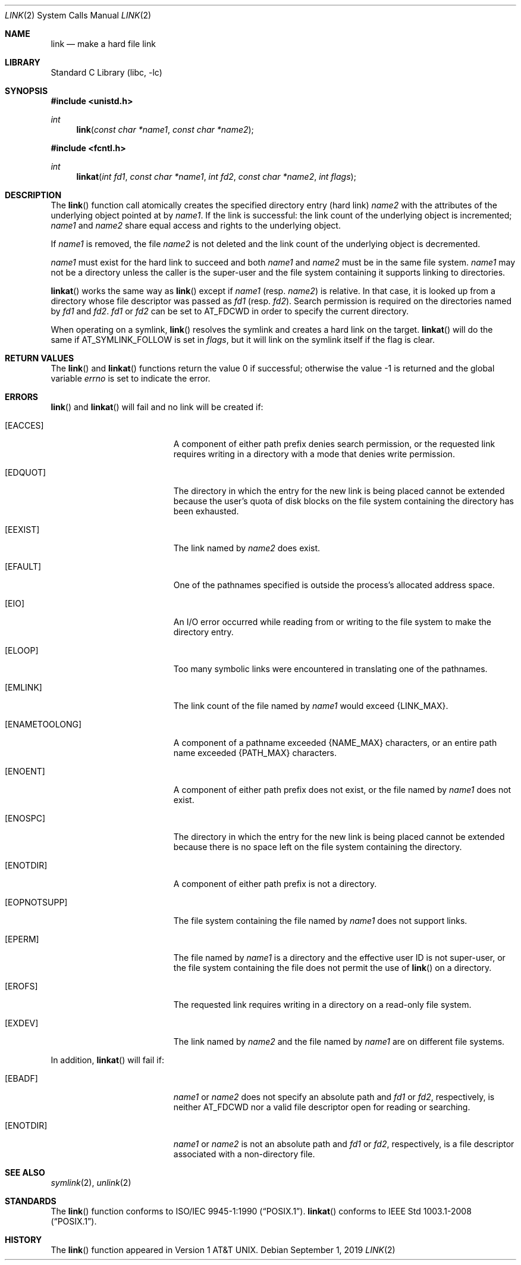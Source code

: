 .\"	$NetBSD: link.2,v 1.32.26.1 2020/04/13 08:03:11 martin Exp $
.\"
.\" Copyright (c) 1980, 1991, 1993, 2011
.\"	The Regents of the University of California.  All rights reserved.
.\"
.\" Redistribution and use in source and binary forms, with or without
.\" modification, are permitted provided that the following conditions
.\" are met:
.\" 1. Redistributions of source code must retain the above copyright
.\"    notice, this list of conditions and the following disclaimer.
.\" 2. Redistributions in binary form must reproduce the above copyright
.\"    notice, this list of conditions and the following disclaimer in the
.\"    documentation and/or other materials provided with the distribution.
.\" 3. Neither the name of the University nor the names of its contributors
.\"    may be used to endorse or promote products derived from this software
.\"    without specific prior written permission.
.\"
.\" THIS SOFTWARE IS PROVIDED BY THE REGENTS AND CONTRIBUTORS ``AS IS'' AND
.\" ANY EXPRESS OR IMPLIED WARRANTIES, INCLUDING, BUT NOT LIMITED TO, THE
.\" IMPLIED WARRANTIES OF MERCHANTABILITY AND FITNESS FOR A PARTICULAR PURPOSE
.\" ARE DISCLAIMED.  IN NO EVENT SHALL THE REGENTS OR CONTRIBUTORS BE LIABLE
.\" FOR ANY DIRECT, INDIRECT, INCIDENTAL, SPECIAL, EXEMPLARY, OR CONSEQUENTIAL
.\" DAMAGES (INCLUDING, BUT NOT LIMITED TO, PROCUREMENT OF SUBSTITUTE GOODS
.\" OR SERVICES; LOSS OF USE, DATA, OR PROFITS; OR BUSINESS INTERRUPTION)
.\" HOWEVER CAUSED AND ON ANY THEORY OF LIABILITY, WHETHER IN CONTRACT, STRICT
.\" LIABILITY, OR TORT (INCLUDING NEGLIGENCE OR OTHERWISE) ARISING IN ANY WAY
.\" OUT OF THE USE OF THIS SOFTWARE, EVEN IF ADVISED OF THE POSSIBILITY OF
.\" SUCH DAMAGE.
.\"
.\"     @(#)link.2	8.3 (Berkeley) 1/12/94
.\"
.Dd September 1, 2019
.Dt LINK 2
.Os
.Sh NAME
.Nm link
.Nd make a hard file link
.Sh LIBRARY
.Lb libc
.Sh SYNOPSIS
.In unistd.h
.Ft int
.Fn link "const char *name1" "const char *name2"
.In fcntl.h
.Ft int
.Fn linkat "int fd1" "const char *name1" "int fd2" "const char *name2" "int flags"
.Sh DESCRIPTION
The
.Fn link
function call
atomically creates the specified directory entry (hard link)
.Fa name2
with the attributes of the underlying object pointed at by
.Fa name1 .
If the link is successful: the link count of the underlying object
is incremented;
.Fa name1
and
.Fa name2
share equal access and rights
to the
underlying object.
.Pp
If
.Fa name1
is removed, the file
.Fa name2
is not deleted and the link count of the
underlying object is
decremented.
.Pp
.Fa name1
must exist for the hard link to
succeed and
both
.Fa name1
and
.Fa name2
must be in the same file system.
.Fa name1
may not be a directory unless the caller is the super-user
and the file system containing it supports linking to directories.
.Pp
.Fn linkat
works the same way as
.Fn link
except if
.Fa name1
(resp.
.Fa name2 )
is relative.
In that case, it is looked up from a directory whose file
descriptor was passed as
.Fa fd1
(resp.
.Fa fd2 ) .
Search permission is required on the directories named by
.Fa fd1
and
.Fa fd2 .
.\"    (These alternatives await a decision about the semantics of O_SEARCH)
.\" Search permission is required on the directories named by
.\" .Fa fd1
.\" and
.\" .Fa fd2
.\" unless they were opened with the
.\" .Dv O_SEARCH
.\" flag.
.\"    - or -
.\" The directories named by
.\" .Fa fd1
.\" and
.\" .Fa fd2
.\" must have been opened with the
.\" .Dv O_SEARCH
.\" flag.
.Fa fd1
or
.Fa fd2
can be set to
.Dv AT_FDCWD
in order to specify the current directory.
.Pp
When operating on a symlink,
.Fn link
resolves the symlink and creates a hard link on the target.
.Fn linkat
will do the same if
.Dv AT_SYMLINK_FOLLOW
is set in
.Fa flags ,
but it will link on the symlink itself if the flag is clear.
.Sh RETURN VALUES
.Rv -std link linkat
.Sh ERRORS
.Fn link
and
.Fn linkat
will fail and no link will be created if:
.Bl -tag -width Er
.It Bq Er EACCES
A component of either path prefix denies search permission, or
the requested link requires writing in a directory with a mode
that denies write permission.
.It Bq Er EDQUOT
The directory in which the entry for the new link
is being placed cannot be extended because the
user's quota of disk blocks on the file system
containing the directory has been exhausted.
.It Bq Er EEXIST
The link named by
.Fa name2
does exist.
.It Bq Er EFAULT
One of the pathnames specified
is outside the process's allocated address space.
.It Bq Er EIO
An I/O error occurred while reading from or writing to
the file system to make the directory entry.
.It Bq Er ELOOP
Too many symbolic links were encountered in translating one of the pathnames.
.It Bq Er EMLINK
The link count of the file named by
.Fa name1
would exceed
.Brq Dv LINK_MAX .
.It Bq Er ENAMETOOLONG
A component of a pathname exceeded
.Brq Dv NAME_MAX
characters, or an entire path name exceeded
.Brq Dv PATH_MAX
characters.
.It Bq Er ENOENT
A component of either path prefix does not exist, or the file named
by
.Fa name1
does not exist.
.It Bq Er ENOSPC
The directory in which the entry for the new link is being placed
cannot be extended because there is no space left on the file
system containing the directory.
.It Bq Er ENOTDIR
A component of either path prefix is not a directory.
.It Bq Er EOPNOTSUPP
The file system containing the file named by
.Fa name1
does not support links.
.It Bq Er EPERM
The file named by
.Fa name1
is a directory and the effective
user ID is not super-user,
or the file system containing the file does not permit the use of
.Fn link
on a directory.
.It Bq Er EROFS
The requested link requires writing in a directory on a read-only file
system.
.It Bq Er EXDEV
The link named by
.Fa name2
and the file named by
.Fa name1
are on different file systems.
.El
.Pp
In addition,
.Fn linkat
will fail if:
.Bl -tag -width Er
.It Bq Er EBADF
.Fa name1
or
.Fa name2
does not specify an absolute path and
.Fa fd1
or
.Fa fd2 ,
respectively, is neither
.Dv AT_FDCWD
nor a valid file descriptor open for reading or searching.
.It Bq Er ENOTDIR
.Fa name1
or
.Fa name2
is not an absolute path and
.Fa fd1
or
.Fa fd2 ,
respectively, is a file descriptor associated with a non-directory file.
.El
.Sh SEE ALSO
.Xr symlink 2 ,
.Xr unlink 2
.Sh STANDARDS
The
.Fn link
function conforms to
.St -p1003.1-90 .
.Fn linkat
conforms to
.St -p1003.1-2008 .
.Sh HISTORY
The
.Fn link
function appeared in
.At v1 .
